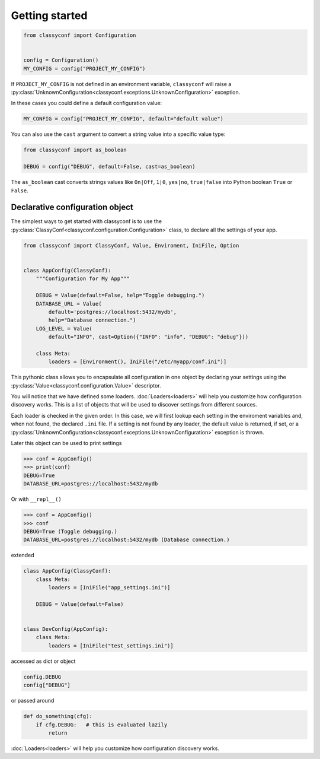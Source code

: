 Getting started
---------------

.. code-block:: python

    from classyconf import Configuration


    config = Configuration()
    MY_CONFIG = config("PROJECT_MY_CONFIG")

If ``PROJECT_MY_CONFIG`` is not defined in an environment variable,
``classyconf`` will raise a
:py:class:`UnknownConfiguration<classyconf.exceptions.UnknownConfiguration>`
exception.

In these cases you could define a default configuration value:

.. code-block:: python

    MY_CONFIG = config("PROJECT_MY_CONFIG", default="default value")

You can also use the ``cast`` argument to convert a string value into
a specific value type:

.. code-block:: python

    from classyconf import as_boolean

    DEBUG = config("DEBUG", default=False, cast=as_boolean)

The ``as_boolean`` cast converts strings values like ``On|Off``, ``1|0``,
``yes|no``, ``true|false`` into Python boolean ``True`` or ``False``.

.. seealso::
    Find out more about other casts or how to write
    your own at :doc:`Casts<casts>`.


Declarative configuration object
~~~~~~~~~~~~~~~~~~~~~~~~~~~~~~~~

The simplest ways to get started with classyconf is to use the
:py:class:`ClassyConf<classyconf.configuration.Configuration>` class, to
declare all the settings of your app.

.. code-block:: python

    from classyconf import ClassyConf, Value, Enviroment, IniFile, Option


    class AppConfig(ClassyConf):
        """Configuration for My App"""

        DEBUG = Value(default=False, help="Toggle debugging.")
        DATABASE_URL = Value(
            default='postgres://localhost:5432/mydb',
            help="Database connection.")
        LOG_LEVEL = Value(
            default="INFO", cast=Option({"INFO": "info", "DEBUG": "debug"}))

        class Meta:
            loaders = [Environment(), IniFile("/etc/myapp/conf.ini")]


This pythonic class allows you to encapsulate all configuration
in one object by declaring your settings using the
:py:class:`Value<classyconf.configuration.Value>` descriptor.

You will notice that we have defined some loaders. :doc:`Loaders<loaders>`
will help you customize how configuration discovery works. This is a list of
objects that will be used to discover settings from different sources.

Each loader is checked in the given order. In this case, we will first lookup
each setting in the enviroment variables and, when not found, the declared
``.ini`` file. If a setting is not found by any loader, the default value is
returned, if set, or a
:py:class:`UnknownConfiguration<classyconf.exceptions.UnknownConfiguration>`
exception is thrown.

.. seealso::
    Some loaders include a ``var_format`` callable argument, see
    :ref:`variable-naming` to read more about it's purpose.

Later this object can be used to print settings

.. code-block:: python

    >>> conf = AppConfig()
    >>> print(conf)
    DEBUG=True
    DATABASE_URL=postgres://localhost:5432/mydb

Or with ``__repl__()``

.. code-block:: python

    >>> conf = AppConfig()
    >>> conf
    DEBUG=True (Toggle debugging.)
    DATABASE_URL=postgres://localhost:5432/mydb (Database connection.)

extended

.. code-block:: python

    class AppConfig(ClassyConf):
        class Meta:
            loaders = [IniFile("app_settings.ini")]

        DEBUG = Value(default=False)


    class DevConfig(AppConfig):
        class Meta:
            loaders = [IniFile("test_settings.ini")]


accessed as dict or object

.. code-block:: python

    config.DEBUG
    config["DEBUG"]

or passed around

.. code-block:: python

    def do_something(cfg):
        if cfg.DEBUG:   # this is evaluated lazily
            return

:doc:`Loaders<loaders>` will help you customize how configuration
discovery works.

.. seealso::
    Some loaders include a ``var_format`` callable argument, see
    :ref:`variable-naming` to read more about it's purpose.

.. code-block:: python
